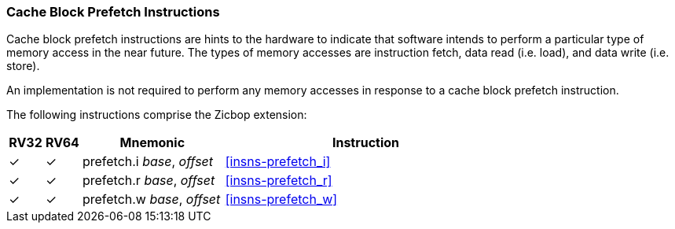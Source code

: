 [#Zicbop,reftext="Cache Block Prefetch Instructions"]
=== Cache Block Prefetch Instructions

Cache block prefetch instructions are hints to the hardware to indicate that
software intends to perform a particular type of memory access in the near
future. The types of memory accesses are instruction fetch, data read (i.e.
load), and data write (i.e. store).

An implementation is not required to perform any memory accesses in response to
a cache block prefetch instruction.

The following instructions comprise the Zicbop extension:

[%header,cols="^1,^1,4,8"]
|===
|RV32
|RV64
|Mnemonic
|Instruction

|&#10003;
|&#10003;
|prefetch.i _base_, _offset_
|<<#insns-prefetch_i>>

|&#10003;
|&#10003;
|prefetch.r _base_, _offset_
|<<#insns-prefetch_r>>

|&#10003;
|&#10003;
|prefetch.w _base_, _offset_
|<<#insns-prefetch_w>>

|===

